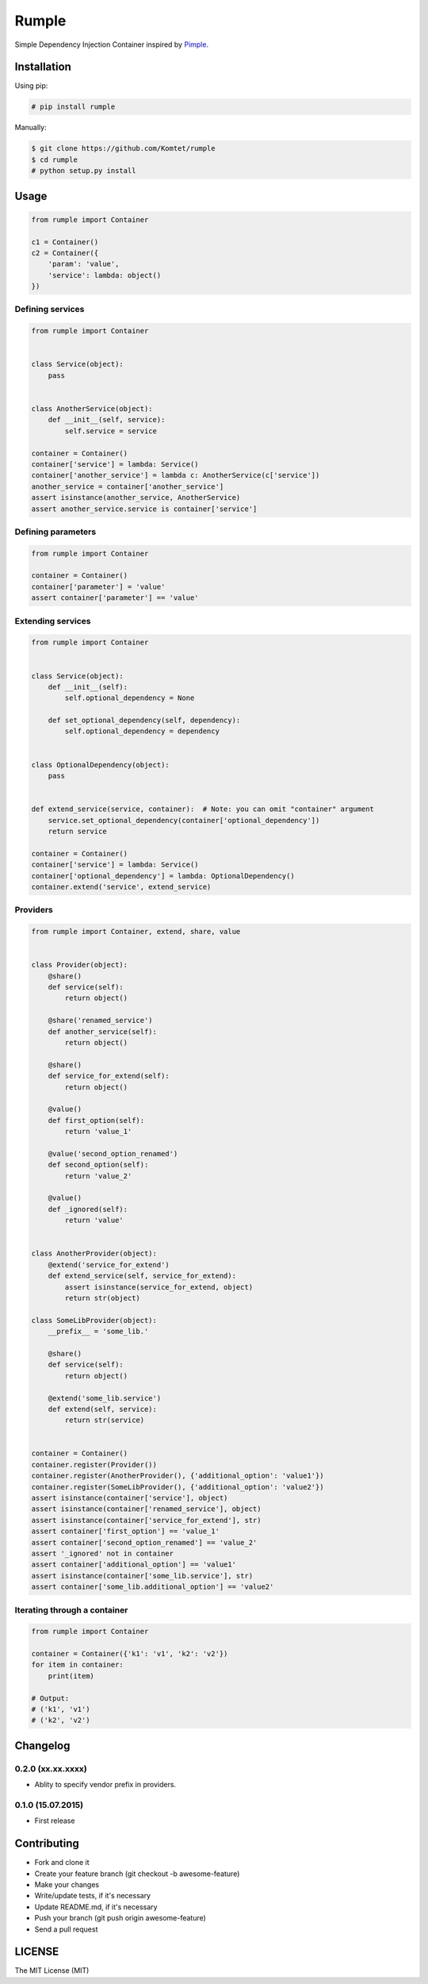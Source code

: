 ======
Rumple
======

Simple Dependency Injection Container inspired by `Pimple <http://pimple.sensiolabs.org/>`_.

.. image:: https://img.shields.io/travis/Komtet/rumple.svg?style=flat-square
    :target: https://travis-ci.org/Komtet/rumple

Installation
============

Using pip:

.. code:: sh

    # pip install rumple

Manually:

.. code:: sh

    $ git clone https://github.com/Komtet/rumple
    $ cd rumple
    # python setup.py install

Usage
=====

.. code:: python

    from rumple import Container

    c1 = Container()
    c2 = Container({
        'param': 'value',
        'service': lambda: object()
    })


Defining services
-----------------

.. code:: python

    from rumple import Container


    class Service(object):
        pass


    class AnotherService(object):
        def __init__(self, service):
            self.service = service

    container = Container()
    container['service'] = lambda: Service()
    container['another_service'] = lambda c: AnotherService(c['service'])
    another_service = container['another_service']
    assert isinstance(another_service, AnotherService)
    assert another_service.service is container['service']

Defining parameters
-------------------

.. code:: python

    from rumple import Container

    container = Container()
    container['parameter'] = 'value'
    assert container['parameter'] == 'value'

Extending services
------------------

.. code:: python

    from rumple import Container


    class Service(object):
        def __init__(self):
            self.optional_dependency = None

        def set_optional_dependency(self, dependency):
            self.optional_dependency = dependency


    class OptionalDependency(object):
        pass


    def extend_service(service, container):  # Note: you can omit "container" argument
        service.set_optional_dependency(container['optional_dependency'])
        return service

    container = Container()
    container['service'] = lambda: Service()
    container['optional_dependency'] = lambda: OptionalDependency()
    container.extend('service', extend_service)

Providers
---------

.. code-block:: python

    from rumple import Container, extend, share, value


    class Provider(object):
        @share()
        def service(self):
            return object()

        @share('renamed_service')
        def another_service(self):
            return object()

        @share()
        def service_for_extend(self):
            return object()

        @value()
        def first_option(self):
            return 'value_1'

        @value('second_option_renamed')
        def second_option(self):
            return 'value_2'

        @value()
        def _ignored(self):
            return 'value'


    class AnotherProvider(object):
        @extend('service_for_extend')
        def extend_service(self, service_for_extend):
            assert isinstance(service_for_extend, object)
            return str(object)

    class SomeLibProvider(object):
        __prefix__ = 'some_lib.'

        @share()
        def service(self):
            return object()

        @extend('some_lib.service')
        def extend(self, service):
            return str(service)


    container = Container()
    container.register(Provider())
    container.register(AnotherProvider(), {'additional_option': 'value1'})
    container.register(SomeLibProvider(), {'additional_option': 'value2'})
    assert isinstance(container['service'], object)
    assert isinstance(container['renamed_service'], object)
    assert isinstance(container['service_for_extend'], str)
    assert container['first_option'] == 'value_1'
    assert container['second_option_renamed'] == 'value_2'
    assert '_ignored' not in container
    assert container['additional_option'] == 'value1'
    assert isinstance(container['some_lib.service'], str)
    assert container['some_lib.additional_option'] == 'value2'

Iterating through a container
-----------------------------

.. code:: python

    from rumple import Container

    container = Container({'k1': 'v1', 'k2': 'v2'})
    for item in container:
        print(item)

    # Output:
    # ('k1', 'v1')
    # ('k2', 'v2')

Changelog
=========

0.2.0 (xx.xx.xxxx)
------------------

- Ablity to specify vendor prefix in providers.

0.1.0 (15.07.2015)
------------------

- First release

Contributing
============

- Fork and clone it
- Create your feature branch (git checkout -b awesome-feature)
- Make your changes
- Write/update tests, if it's necessary
- Update README.md, if it's necessary
- Push your branch (git push origin awesome-feature)
- Send a pull request

LICENSE
=======

The MIT License (MIT)
